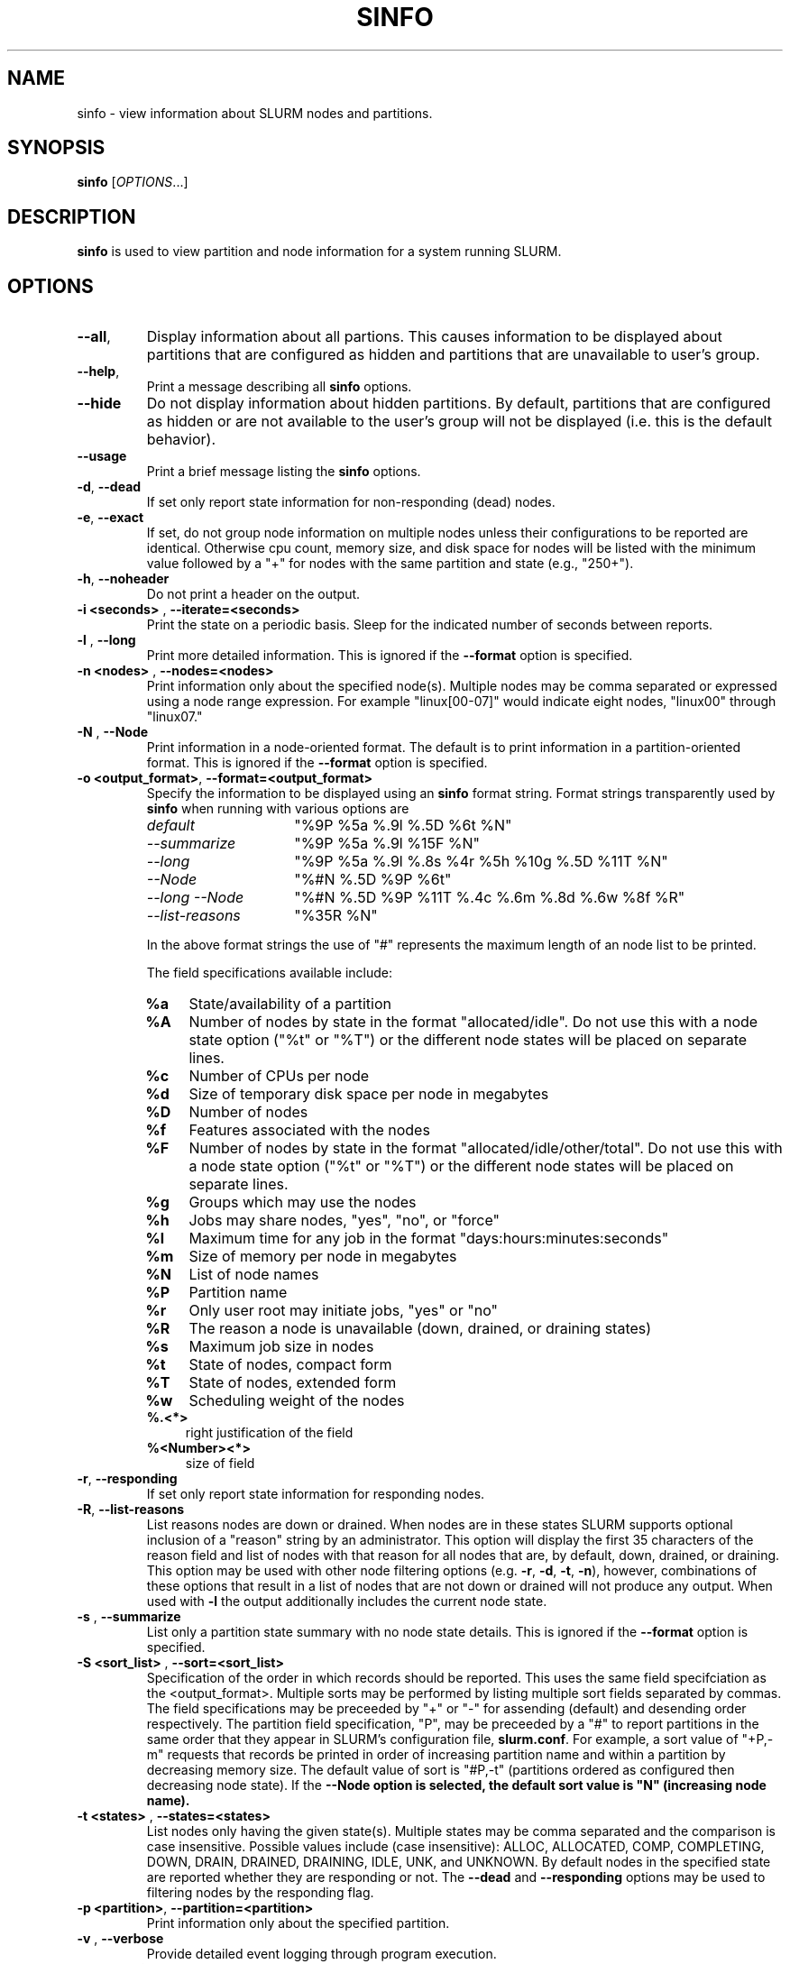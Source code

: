 .TH SINFO "1" "April 2004" "sinfo 0.3" "Slurm components"

.SH "NAME"
sinfo \- view information about SLURM nodes and partitions.

.SH "SYNOPSIS"
\fBsinfo\fR [\fIOPTIONS\fR...] 
.SH "DESCRIPTION"
\fBsinfo\fR is used to view partition and node information for a 
system running SLURM. 

.SH "OPTIONS"
.TP
\fB\-\-all\fR,
Display information about all partions. This causes information to be 
displayed about partitions that are configured as hidden and partitions that
are unavailable to user's group.
.TP
\fB\-\-help\fR,
Print a message describing all \fBsinfo\fR options.
.TP
\fB\-\-hide\fR
Do not display information about hidden partitions. By default, partitions 
that are configured as hidden or are not available to the user's group 
will not be displayed (i.e. this is the default behavior).
.TP
\fB\-\-usage\fR
Print a brief message listing the \fBsinfo\fR options.
.TP
\fB\-d\fR, \fB\-\-dead\fR
If set only report state information for non-responding (dead) nodes.
.TP
\fB\-e\fR, \fB\-\-exact\fR
If set, do not group node information on multiple nodes unless
their configurations to be reported are identical. Otherwise
cpu count, memory size, and disk space for nodes will be listed
with the minimum value followed by a "+" for nodes with the
same partition and state (e.g., "250+").
.TP
\fB\-h\fR, \fB\-\-noheader\fR
Do not print a header on the output.
.TP
\fB\-i <seconds>\fR , \fB\-\-iterate=<seconds>\fR
Print the state on a periodic basis. 
Sleep for the indicated number of seconds between reports.
.TP
\fB\-l\fR , \fB\-\-long\fR
Print more detailed information. 
This is ignored if the \fB\-\-format\fR option is specified.
.TP
\fB\-n <nodes>\fR , \fB\-\-nodes=<nodes>\fR
Print information only about the specified node(s). 
Multiple nodes may be comma separated or expressed using a 
node range expression. For example "linux[00-07]" would 
indicate eight nodes, "linux00" through "linux07."
.TP
\fB\-N\fR , \fB\-\-Node\fR
Print information in a node-oriented format.
The default is to print information in a partition-oriented format.
This is ignored if the \fB\-\-format\fR option is specified.
.TP
\fB\-o <output_format>\fR, \fB\-\-format=<output_format>\fR
Specify the information to be displayed using an \fBsinfo\fR
format string. Format strings transparently used by \fBsinfo\fR
when running with various options are
.RS
.TP 15
.I "default"
"%9P %5a %.9l %.5D %6t %N"
.TP 
.I "--summarize"
"%9P %5a %.9l %15F %N"
.TP 
.I "--long"
"%9P %5a %.9l %.8s %4r %5h %10g %.5D %11T %N"
.TP
.I "--Node"
"%#N %.5D %9P %6t"
.TP
.I "--long --Node"
"%#N %.5D %9P %11T %.4c %.6m %.8d %.6w %8f %R"
.TP
.I "--list-reasons"
"%35R %N"
.RE

.IP
In the above format strings the use of "#" represents the
maximum length of an node list to be printed.
.IP
The field specifications available include: 
.RS
.TP 4
\fB%a\fR 
State/availability of a partition
.TP
\fB%A\fR 
Number of nodes by state in the format "allocated/idle".
Do not use this with a node state option ("%t" or "%T") or
the different node states will be placed on separate lines.
.TP
\fB%c\fR 
Number of CPUs per node
.TP
\fB%d\fR 
Size of temporary disk space per node in megabytes
.TP
\fB%D\fR 
Number of nodes
.TP
\fB%f\fR 
Features associated with the nodes
.TP
\fB%F\fR 
Number of nodes by state in the format
"allocated/idle/other/total".  Do not use this with a node
state option ("%t" or "%T") or the different node states will
be placed on separate lines.
.TP
\fB%g\fR 
Groups which may use the nodes
.TP
\fB%h\fR 
Jobs may share nodes, "yes", "no", or "force"
.TP
\fB%l\fR 
Maximum time for any job in the format "days:hours:minutes:seconds"
.TP
\fB%m\fR 
Size of memory per node in megabytes
.TP
\fB%N\fR 
List of node names
.TP
\fB%P\fR 
Partition name
.TP
\fB%r\fR 
Only user root may initiate jobs, "yes" or "no"
.TP
\fB%R\fR 
The reason a node is unavailable (down, drained, or draining states)
.TP
\fB%s\fR 
Maximum job size in nodes
.TP
\fB%t\fR 
State of nodes, compact form
.TP
\fB%T\fR 
State of nodes, extended form
.TP
\fB%w\fR 
Scheduling weight of the nodes
.TP
\fB%.<*>\fR 
right justification of the field
.TP
\fB%<Number><*>\fR 
size of field
.RE
.TP
\fB\-r\fR, \fB\-\-responding\fR
If set only report state information for responding nodes.
.TP
\fB\-R\fR, \fB--list-reasons\fR
List reasons nodes are down or drained. When nodes are in
these states SLURM supports optional inclusion of a "reason"
string by an administrator. This option will display the first
35 characters of the reason field and list of nodes with that
reason for all nodes that are, by default, down, drained, or
draining. This option may be used with other node filtering
options (e.g. \fB\-r\fR, \fB\-d\fR, \fB\-t\fR, \fB\-n\fR),
however, combinations of these options that result in a list of
nodes that are not down or drained will not produce any output.
When used with \fB\-l\fR the output additionally includes
the current node state.
.TP
\fB\-s\fR , \fB\-\-summarize\fR
List only a partition state summary with no node state details.
This is ignored if the \fB\-\-format\fR option is specified.
.TP
\fB\-S <sort_list>\fR , \fB\-\-sort=<sort_list>\fR
Specification of the order in which records should be reported.
This uses the same field specifciation as the <output_format>.
Multiple sorts may be performed by listing multiple sort fields
separated by commas.  The field specifications may be preceeded
by "+" or "-" for assending (default) and desending order
respectively.  The partition field specification, "P", may be
preceeded by a "#" to report partitions in the same order that
they appear in SLURM's  configuration file, \fBslurm.conf\fR.
For example, a sort value of "+P,-m" requests that records
be printed in order of increasing partition name and within a
partition by decreasing memory size.  The default value of sort
is "#P,-t" (partitions ordered as configured then decreasing
node state).  If the \fB--Node\fB option is selected, the
default sort value is "N" (increasing node name).
.TP
\fB\-t <states>\fR , \fB\-\-states=<states>\fR
List nodes only having the given state(s).  Multiple states
may be comma separated and the comparison is case insensitive.
Possible values include (case insensitive): ALLOC, ALLOCATED,
COMP, COMPLETING, DOWN, DRAIN, DRAINED, DRAINING, IDLE, UNK,
and UNKNOWN.  By default nodes in the specified state are
reported whether they are responding or not.  The \fB\-\-dead\fR 
and \fB\-\-responding\fR options may be used to filtering nodes by 
the responding flag.
.TP
\fB\-p <partition>\fR, \fB\-\-partition=<partition>\fR
Print information only about the specified partition.  
.TP
\fB\-v\fR , \fB\-\-verbose\fR
Provide detailed event logging through program execution.
.TP
\fB\-V\fR , \fB\-\-version\fR
Print version information and exit.

.SH "OUTPUT FIELD DESCRIPTIONS"
.TP
\fBAVAIL\fR
Partition state: \fBup\fR or \fBdown\fR.
.TP
\fBCPUS\fR
Count of CPUs (processors) on these nodes.
.TP
\fBGROUPS\fR
Resource allocations in this partition are restricted to the
named groups.  \fBall\fR indicates that all groups may use
this partition.
.TP
\fBJOB_SIZE\fR
Minimum and maximum node count that can be allocated to any
user job.  A single number indicates the minimum and maximum
node count are the same.  \fBinfinite\fR is used to identify
partitions without a maximum node count.
.TP
\fBTIMELIMIT\fR
Maximum time limit for any user job in
days:hours:minutes:seconds.  \fBinfinite\fR is used to identify
partitions without a job time limit.
.TP
\fBMEMORY\fR
Size of real memory in megabytes on these nodes.
.TP
\fBNODELIST\fR
Names of nodes associated with this configuration/partition.
.TP
\fBNODES\fR
Count of nodes with this particular configuration.
.TP
\fBNODES(A/I)\fR
Count of nodes with this particular configuration by node
state in the form "available/idle".
.TP
\fBNODES(A/I/O/T)\fR
Count of nodes with this particular configuration by node
state in the form "available/idle/other/total".
.TP
\fBPARTITION\fR
Name of a partition.  Note that the suffix "*" identifies the
default partition.
.TP
\fBROOT\fR
Is the ability to allocate resources in this partition
restricted to user root, \fByes\fR or \fBno\fR.
.TP
\fBSHARE\fR
Will jobs allocated resources in this partition share those
resources.  \fBno\fR indicates resources are never shared.
\fBforce\fR indicates resources are always available to be
shared.  \fByes\fR indicates resource may be shared or not
per job's resource allocation.
.TP
\fBSTATE\fR
State of the nodes. Possible states include: down, unknown,
idle, allocated, drained, draining, completing and their
abbreviated forms: down, unk, idle, alloc, drain, drng, and
comp respectively.  Note that the suffix "*" identifies nodes
that are presently not responding.
.TP
\fBTMP_DISK\fR
Size of temporary disk space in megabytes on these nodes.

.SH "NODE STATE CODES"
.PP
Node state codes are shortened as required for the field size.
If the node state code is followed by "*", this indicates the
node is presently not responding and will not be allocated
any new work.  If the node remains non-responsive, it will
be placed in the \fBDOWN\fR state (except in the case of
\fBDRAINED\fR, \fBDRAINING\fR, or \fBCOMPLETING\fR nodes).
.TP 12
ALLOCATED
The node has been allocated to one or more jobs.
.TP
COMPLETING
One or more jobs have been allocated this node and are in
the process of COMPLETING. This node state will be removed when
all of the job's processes have terminated and the SLURM
epilog program (if any) has terminated. See the \fBEpilog\fR
parameter description in the \fBslurm.conf\fR man page for
more information.
.TP
DOWN
The node is unavailable for use. SLURM can automatically
place nodes in this state if some failure occurs. System
administrators may also explicitly place nodes in this state. If
a node resumes normal operation, SLURM can automatically
return it to service. See the \fBReturnToService\fR
and \fBSlurmdTimeout\fR parameter descriptions in the
\fBslurm.conf\fR(5) man page for more information.
.TP
DRAINED
The node is unavailable for use per system administrator
request.  See the \fBupdate node\fR command in the
\fBscontrol\fR(1) man page or the \fBslurm.conf\fR(5) man page
for more information.
.TP
DRAINING
The node is currently executing a job, but will not be allocated
to additional jobs. The node state will be changed to state
\fBDRAINED\fR when the last job on it completes. Nodes enter
this state per system administrator request. See the \fBupdate
node\fR command in the \fBscontrol\fR(1) man page or the
\fBslurm.conf\fR(5) man page for more information.
.TP
IDLE
The node is not allocated to any jobs and is available for use.
.TP
UNKNOWN
The SLURM controller has just started and the node's state
has not yet been determined.

.SH "ENVIRONMENT VARIABLES" 
.PP 
Some \fBsinfo\fR options may
be set via environment variables. These environment variables,
along with their corresponding options, are listed below. (Note:
Commandline options will always override these settings.)
.TP 20
SINFO_ALL
\fB\-a, \-\-all\fR
.TP
SINFO_FORMAT
\fB\-o <output_format>, \-\-format=<output_format>\fR
.TP
SINFO_PARTITION
\fB\-p <partition>, \-\-partition=<partition>\fR
.TP
SINFO_SORT
\fB\-S <sort>, \-\-sort=<sort>\fR

.SH "EXAMPLES"
.eo
Report basic node and partition configurations:

.nf

> sinfo
PARTITION AVAIL TIMELIMIT NODES STATE  NODELIST
batch     up     infinite     2 alloc  adev[8-9]
batch     up     infinite     6 idle   adev[10-15]
debug*    up        30:00     8 idle   adev[0-7]

.fi
 
Report partition summary information:
.nf

> sinfo -s
PARTITION AVAIL TIMELIMIT NODES(A/I/O/T) NODELIST
batch     up     infinite 2/6/0/8        adev[8-15]
debug*    up        30:00 0/8/0/8        adev[0-7]

.fi
 
Report more complete information about the partition debug:
.nf

> sinfo --long --partition=debug
PARTITION AVAIL TIMELIMIT JOB_SIZE ROOT SHARE GROUPS NODES STATE NODELIST
debug*    up        30:00        8 no   no    all        8 idle  dev[0-7]
.fi

Report only those nodes that are in state DRAINED:
.nf

> sinfo --states=drained
PARTITION AVAIL NODES TIMELIMIT STATE  NODELIST
debug*    up        2     30:00 drain  adev[6-7]

.fi

Report node-oriented information with details and exact matches:
.nf

> sinfo -Nel
NODELIST    NODES PARTITION STATE  CPUS MEMORY TMP_DISK WEIGHT FEATURES REASON
adev[0-1]       2 debug*    idle      2   3448    38536     16 (null)   (null)
adev[2,4-7]     5 debug*    idle      2   3384    38536     16 (null)   (null)
adev3           1 debug*    idle      2   3394    38536     16 (null)   (null)
adev[8-9]       2 batch     allocated 2    246    82306     16 (null)   (null)
adev[10-15]     6 batch     idle      2    246    82306     16 (null)   (null)

.fi

Report only down, drained and draining nodes and their reason field:
.nf

> sinfo -R
REASON                              NODELIST
Memory errors                       dev[0,5]
Not Responding                      dev8

.fi
.ec

.SH "COPYING"
Copyright (C) 2002 The Regents of the University of California.
Produced at Lawrence Livermore National Laboratory (cf, DISCLAIMER).
UCRL-CODE-2002-040.
.LP
This file is part of SLURM, a resource management program.
For details, see <http://www.llnl.gov/linux/slurm/>.
.LP
SLURM is free software; you can redistribute it and/or modify it under
the terms of the GNU General Public License as published by the Free
Software Foundation; either version 2 of the License, or (at your option)
any later version.
.LP
SLURM is distributed in the hope that it will be useful, but WITHOUT ANY
WARRANTY; without even the implied warranty of MERCHANTABILITY or FITNESS
FOR A PARTICULAR PURPOSE.  See the GNU General Public License for more
details.
.SH "SEE ALSO"
\fBscontrol\fR(1), \fBsmap\fR(1), \fBsqueue\fR(1), 
\fBslurm_load_ctl_conf\fR(3), \fBslurm_load_jobs\fR(3), \fBslurm_load_node\fR(3), 
\fBslurm_load_partitions\fR(3), 
\fBslurm_reconfigure\fR(3), \fBslurm_shutdown\fR(3), 
\fBslurm_update_job\fR(3), \fBslurm_update_node\fR(3), 
\fBslurm_update_partition\fR(3),
\fBslurm.conf\fR(5)
